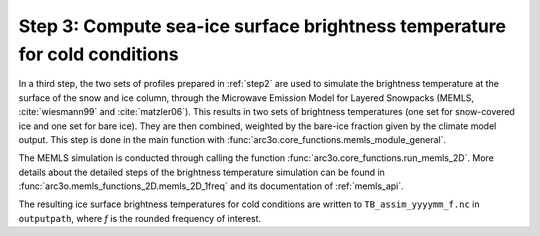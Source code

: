 Step 3: Compute sea-ice surface brightness temperature for cold conditions
--------------------------------------------------------------------------

In a third step, the two sets of profiles prepared in :ref:`step2` are used to simulate the brightness temperature at the surface of
the snow and ice column, through the Microwave Emission Model for Layered Snowpacks (MEMLS, :cite:`wiesmann99` and :cite:`matzler06`).
This results in two sets of brightness temperatures (one set for snow-covered ice and one set for bare ice). They are then
combined, weighted by the bare-ice fraction given by the climate model output. This step is done in the main function with
:func:`arc3o.core_functions.memls_module_general`.

The MEMLS simulation is conducted through calling the function :func:`arc3o.core_functions.run_memls_2D`. More details about
the detailed steps of the brightness temperature simulation can be found in :func:`arc3o.memls_functions_2D.memls_2D_1freq`
and its documentation of :ref:`memls_api`.

The resulting ice surface brightness temperatures for cold conditions are written to ``TB_assim_yyyymm_f.nc`` in  ``outputpath``,
where *f* is the rounded frequency of interest.
